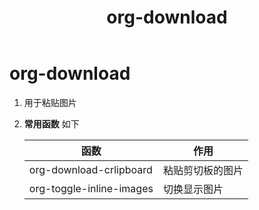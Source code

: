 :PROPERTIES:
:ID:       04055be6-57c9-44f2-b4d1-ddf389c58e4b
:END:
#+title: org-download
#+filetags: org

* org-download
1. 用于粘贴图片
2. *常用函数* 如下
   | 函数                     | 作用               |
   |--------------------------+--------------------|
   | org-download-crlipboard  | 粘贴剪切板的图片   |
   | org-toggle-inline-images | 切换显示图片       |
